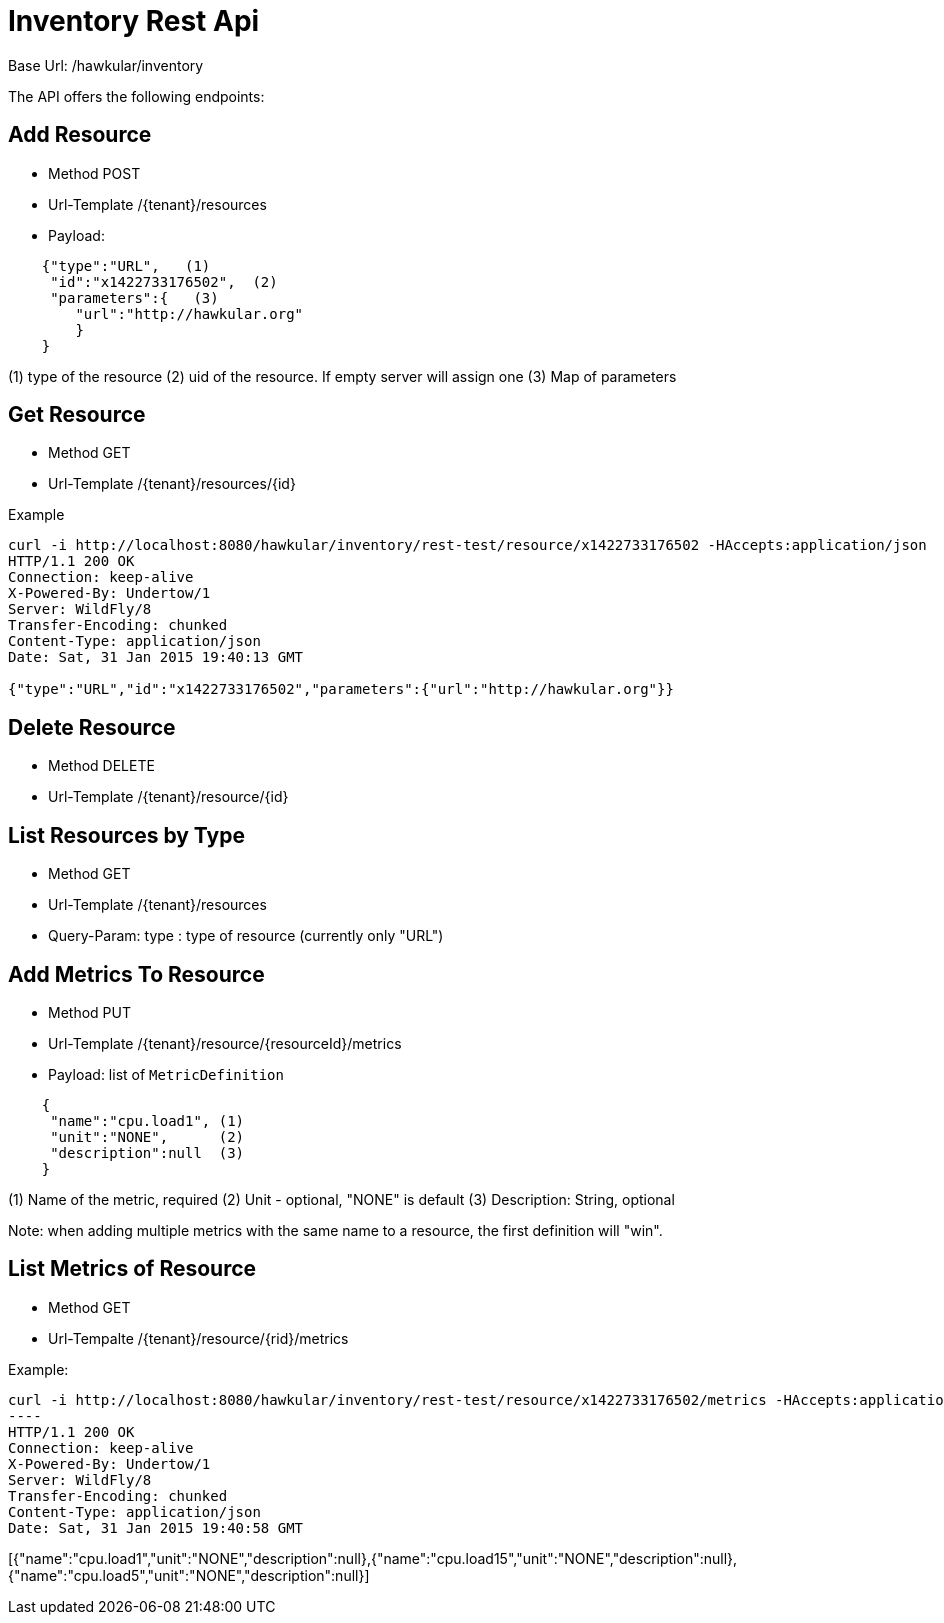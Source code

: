 = Inventory Rest Api

Base Url: /hawkular/inventory

The API offers the following endpoints:

== Add Resource

* Method POST
* Url-Template /{tenant}/resources
* Payload:
----
    {"type":"URL",   (1)
     "id":"x1422733176502",  (2)
     "parameters":{   (3)
        "url":"http://hawkular.org"
        }
    }
----
(1) type of the resource
(2)  uid of the resource. If empty server will assign one
(3) Map of parameters

== Get Resource

* Method GET
* Url-Template /{tenant}/resources/{id}


Example
[source, shell]
----
curl -i http://localhost:8080/hawkular/inventory/rest-test/resource/x1422733176502 -HAccepts:application/json
HTTP/1.1 200 OK
Connection: keep-alive
X-Powered-By: Undertow/1
Server: WildFly/8
Transfer-Encoding: chunked
Content-Type: application/json
Date: Sat, 31 Jan 2015 19:40:13 GMT

{"type":"URL","id":"x1422733176502","parameters":{"url":"http://hawkular.org"}}
----

== Delete Resource

* Method DELETE
* Url-Template /{tenant}/resource/{id}


== List Resources by Type

* Method GET
* Url-Template /{tenant}/resources
* Query-Param: type : type of resource (currently only "URL")


== Add Metrics To Resource

* Method PUT
* Url-Template /{tenant}/resource/{resourceId}/metrics
* Payload: list of `MetricDefinition`

[source]
----
    {
     "name":"cpu.load1", (1)
     "unit":"NONE",      (2)
     "description":null  (3)
    }
----
(1) Name of the metric, required
(2) Unit - optional, "NONE" is default
(3) Description: String, optional

Note: when adding multiple metrics with the same name to a resource, the first definition will "win".

== List Metrics of Resource

* Method GET
* Url-Tempalte /{tenant}/resource/{rid}/metrics

Example:

[source,shell]
curl -i http://localhost:8080/hawkular/inventory/rest-test/resource/x1422733176502/metrics -HAccepts:application/json
----
HTTP/1.1 200 OK
Connection: keep-alive
X-Powered-By: Undertow/1
Server: WildFly/8
Transfer-Encoding: chunked
Content-Type: application/json
Date: Sat, 31 Jan 2015 19:40:58 GMT

[{"name":"cpu.load1","unit":"NONE","description":null},{"name":"cpu.load15","unit":"NONE","description":null},
{"name":"cpu.load5","unit":"NONE","description":null}]
----